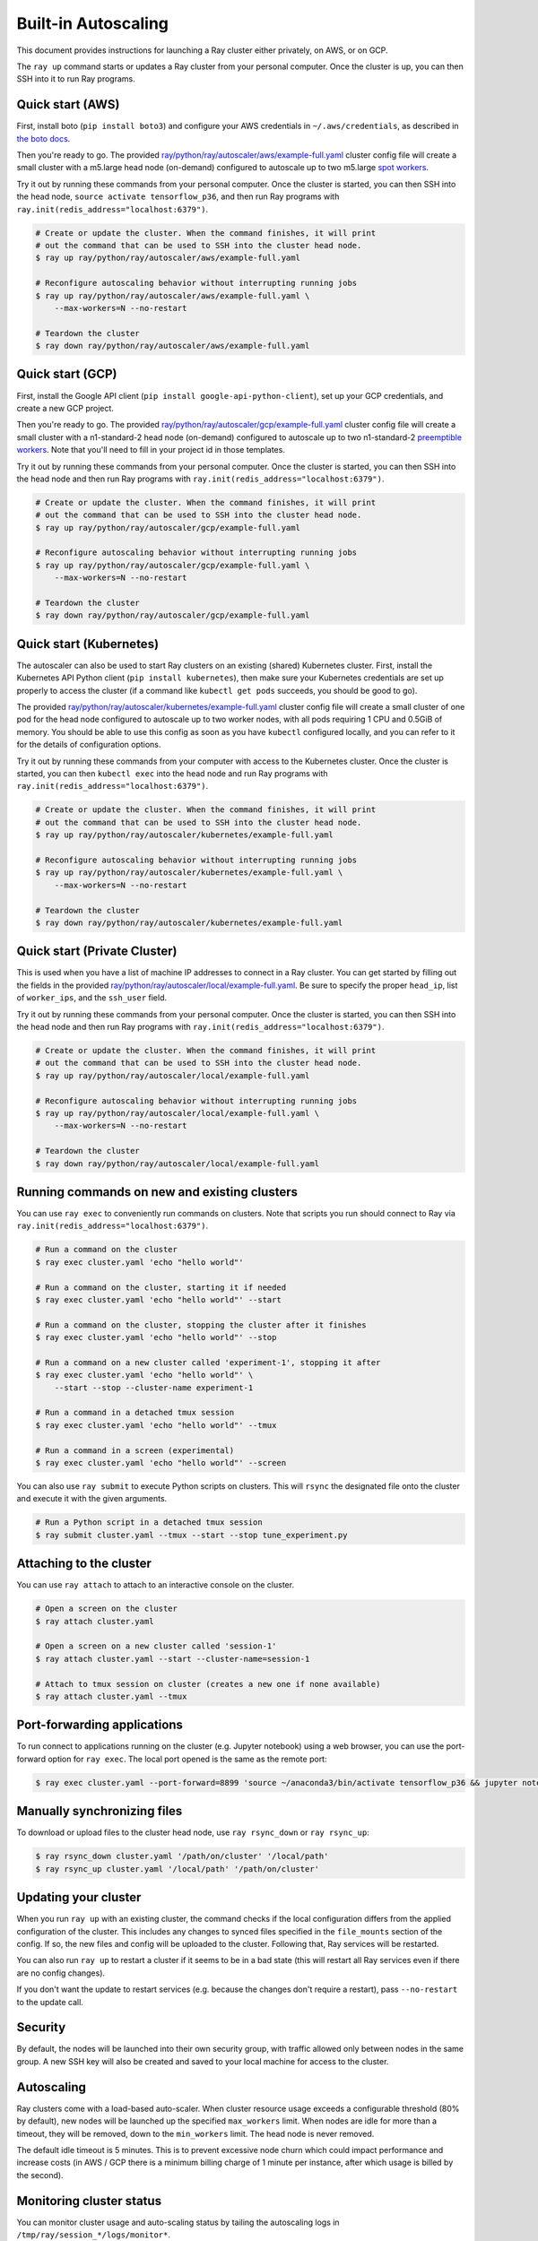 Built-in Autoscaling
=====================

This document provides instructions for launching a Ray cluster either privately, on AWS, or on GCP.

The ``ray up`` command starts or updates a Ray cluster from your personal computer. Once the cluster is up, you can then SSH into it to run Ray programs.

Quick start (AWS)
-----------------

First, install boto (``pip install boto3``) and configure your AWS credentials in ``~/.aws/credentials``,
as described in `the boto docs <http://boto3.readthedocs.io/en/latest/guide/configuration.html>`__.

Then you're ready to go. The provided `ray/python/ray/autoscaler/aws/example-full.yaml <https://github.com/ray-project/ray/tree/master/python/ray/autoscaler/aws/example-full.yaml>`__ cluster config file will create a small cluster with a m5.large head node (on-demand) configured to autoscale up to two m5.large `spot workers <https://aws.amazon.com/ec2/spot/>`__.

Try it out by running these commands from your personal computer. Once the cluster is started, you can then
SSH into the head node, ``source activate tensorflow_p36``, and then run Ray programs with ``ray.init(redis_address="localhost:6379")``.

.. code-block:: bash

    # Create or update the cluster. When the command finishes, it will print
    # out the command that can be used to SSH into the cluster head node.
    $ ray up ray/python/ray/autoscaler/aws/example-full.yaml

    # Reconfigure autoscaling behavior without interrupting running jobs
    $ ray up ray/python/ray/autoscaler/aws/example-full.yaml \
        --max-workers=N --no-restart

    # Teardown the cluster
    $ ray down ray/python/ray/autoscaler/aws/example-full.yaml

Quick start (GCP)
-----------------

First, install the Google API client (``pip install google-api-python-client``), set up your GCP credentials, and create a new GCP project.

Then you're ready to go. The provided `ray/python/ray/autoscaler/gcp/example-full.yaml <https://github.com/ray-project/ray/tree/master/python/ray/autoscaler/gcp/example-full.yaml>`__ cluster config file will create a small cluster with a n1-standard-2 head node (on-demand) configured to autoscale up to two n1-standard-2 `preemptible workers <https://cloud.google.com/preemptible-vms/>`__. Note that you'll need to fill in your project id in those templates.

Try it out by running these commands from your personal computer. Once the cluster is started, you can then
SSH into the head node and then run Ray programs with ``ray.init(redis_address="localhost:6379")``.

.. code-block:: bash

    # Create or update the cluster. When the command finishes, it will print
    # out the command that can be used to SSH into the cluster head node.
    $ ray up ray/python/ray/autoscaler/gcp/example-full.yaml

    # Reconfigure autoscaling behavior without interrupting running jobs
    $ ray up ray/python/ray/autoscaler/gcp/example-full.yaml \
        --max-workers=N --no-restart

    # Teardown the cluster
    $ ray down ray/python/ray/autoscaler/gcp/example-full.yaml

Quick start (Kubernetes)
------------------------

The autoscaler can also be used to start Ray clusters on an existing (shared) Kubernetes cluster. First, install the Kubernetes API Python client (``pip install kubernetes``), then make sure your Kubernetes credentials are set up properly to access the cluster (if a command like ``kubectl get pods`` succeeds, you should be good to go).

The provided `ray/python/ray/autoscaler/kubernetes/example-full.yaml <https://github.com/ray-project/ray/tree/master/python/ray/autoscaler/kubernetes/example-full.yaml>`__ cluster config file will create a small cluster of one pod for the head node configured to autoscale up to two worker nodes, with all pods requiring 1 CPU and 0.5GiB of memory. You should be able to use this config as soon as you have ``kubectl`` configured locally, and you can refer to it for the details of configuration options.

Try it out by running these commands from your computer with access to the Kubernetes cluster. Once the cluster is started, you can then
``kubectl exec`` into the head node and run Ray programs with ``ray.init(redis_address="localhost:6379")``.

.. code-block:: bash

    # Create or update the cluster. When the command finishes, it will print
    # out the command that can be used to SSH into the cluster head node.
    $ ray up ray/python/ray/autoscaler/kubernetes/example-full.yaml

    # Reconfigure autoscaling behavior without interrupting running jobs
    $ ray up ray/python/ray/autoscaler/kubernetes/example-full.yaml \
        --max-workers=N --no-restart

    # Teardown the cluster
    $ ray down ray/python/ray/autoscaler/kubernetes/example-full.yaml

Quick start (Private Cluster)
-----------------------------

This is used when you have a list of machine IP addresses to connect in a Ray cluster. You can get started by filling out the fields in the provided `ray/python/ray/autoscaler/local/example-full.yaml <https://github.com/ray-project/ray/tree/master/python/ray/autoscaler/local/example-full.yaml>`__.
Be sure to specify the proper ``head_ip``, list of ``worker_ips``, and the ``ssh_user`` field.

Try it out by running these commands from your personal computer. Once the cluster is started, you can then
SSH into the head node and then run Ray programs with ``ray.init(redis_address="localhost:6379")``.

.. code-block:: bash

    # Create or update the cluster. When the command finishes, it will print
    # out the command that can be used to SSH into the cluster head node.
    $ ray up ray/python/ray/autoscaler/local/example-full.yaml

    # Reconfigure autoscaling behavior without interrupting running jobs
    $ ray up ray/python/ray/autoscaler/local/example-full.yaml \
        --max-workers=N --no-restart

    # Teardown the cluster
    $ ray down ray/python/ray/autoscaler/local/example-full.yaml

Running commands on new and existing clusters
---------------------------------------------

You can use ``ray exec`` to conveniently run commands on clusters. Note that scripts you run should connect to Ray via ``ray.init(redis_address="localhost:6379")``.

.. code-block:: bash

    # Run a command on the cluster
    $ ray exec cluster.yaml 'echo "hello world"'

    # Run a command on the cluster, starting it if needed
    $ ray exec cluster.yaml 'echo "hello world"' --start

    # Run a command on the cluster, stopping the cluster after it finishes
    $ ray exec cluster.yaml 'echo "hello world"' --stop

    # Run a command on a new cluster called 'experiment-1', stopping it after
    $ ray exec cluster.yaml 'echo "hello world"' \
        --start --stop --cluster-name experiment-1

    # Run a command in a detached tmux session
    $ ray exec cluster.yaml 'echo "hello world"' --tmux

    # Run a command in a screen (experimental)
    $ ray exec cluster.yaml 'echo "hello world"' --screen

You can also use ``ray submit`` to execute Python scripts on clusters. This will ``rsync`` the designated file onto the cluster and execute it with the given arguments.

.. code-block:: bash

    # Run a Python script in a detached tmux session
    $ ray submit cluster.yaml --tmux --start --stop tune_experiment.py


Attaching to the cluster
------------------------

You can use ``ray attach`` to attach to an interactive console on the cluster.

.. code-block:: bash

    # Open a screen on the cluster
    $ ray attach cluster.yaml

    # Open a screen on a new cluster called 'session-1'
    $ ray attach cluster.yaml --start --cluster-name=session-1

    # Attach to tmux session on cluster (creates a new one if none available)
    $ ray attach cluster.yaml --tmux


Port-forwarding applications
----------------------------

To run connect to applications running on the cluster (e.g. Jupyter notebook) using a web browser, you can use the port-forward option for ``ray exec``. The local port opened is the same as the remote port:

.. code-block:: bash

    $ ray exec cluster.yaml --port-forward=8899 'source ~/anaconda3/bin/activate tensorflow_p36 && jupyter notebook --port=8899'

Manually synchronizing files
----------------------------

To download or upload files to the cluster head node, use ``ray rsync_down`` or ``ray rsync_up``:

.. code-block:: bash

    $ ray rsync_down cluster.yaml '/path/on/cluster' '/local/path'
    $ ray rsync_up cluster.yaml '/local/path' '/path/on/cluster'

Updating your cluster
---------------------

When you run ``ray up`` with an existing cluster, the command checks if the local configuration differs from the applied configuration of the cluster. This includes any changes to synced files specified in the ``file_mounts`` section of the config. If so, the new files and config will be uploaded to the cluster. Following that, Ray services will be restarted.

You can also run ``ray up`` to restart a cluster if it seems to be in a bad state (this will restart all Ray services even if there are no config changes).

If you don't want the update to restart services (e.g. because the changes don't require a restart), pass ``--no-restart`` to the update call.

Security
--------

By default, the nodes will be launched into their own security group, with traffic allowed only between nodes in the same group. A new SSH key will also be created and saved to your local machine for access to the cluster.

Autoscaling
-----------

Ray clusters come with a load-based auto-scaler. When cluster resource usage exceeds a configurable threshold (80% by default), new nodes will be launched up the specified ``max_workers`` limit. When nodes are idle for more than a timeout, they will be removed, down to the ``min_workers`` limit. The head node is never removed.

The default idle timeout is 5 minutes. This is to prevent excessive node churn which could impact performance and increase costs (in AWS / GCP there is a minimum billing charge of 1 minute per instance, after which usage is billed by the second).

Monitoring cluster status
-------------------------

You can monitor cluster usage and auto-scaling status by tailing the autoscaling
logs in ``/tmp/ray/session_*/logs/monitor*``.

The Ray autoscaler also reports per-node status in the form of instance tags. In your cloud provider console, you can click on a Node, go the the "Tags" pane, and add the ``ray-node-status`` tag as a column. This lets you see per-node statuses at a glance:

.. image:: autoscaler-status.png

Customizing cluster setup
-------------------------

You are encouraged to copy the example YAML file and modify it to your needs. This may include adding additional setup commands to install libraries or sync local data files.

.. note:: After you have customized the nodes, it is also a good idea to create a new machine image (or docker container if using Kubernetes) and use that in the config file. This reduces worker setup time, improving the efficiency of auto-scaling.

The setup commands you use should ideally be *idempotent*, that is, can be run more than once. This allows Ray to update nodes after they have been created. You can usually make commands idempotent with small modifications, e.g. ``git clone foo`` can be rewritten as ``test -e foo || git clone foo`` which checks if the repo is already cloned first.

Most of the example YAML file is optional. Here is a `reference minimal YAML file <https://github.com/ray-project/ray/tree/master/python/ray/autoscaler/aws/example-minimal.yaml>`__, and you can find the defaults for `optional fields in this YAML file <https://github.com/ray-project/ray/tree/master/python/ray/autoscaler/aws/example-full.yaml>`__.

Syncing git branches
--------------------

A common use case is syncing a particular local git branch to all workers of the cluster. However, if you just put a `git checkout <branch>` in the setup commands, the autoscaler won't know when to rerun the command to pull in updates. There is a nice workaround for this by including the git SHA in the input (the hash of the file will change if the branch is updated):

.. code-block:: yaml

    file_mounts: {
        "/tmp/current_branch_sha": "/path/to/local/repo/.git/refs/heads/<YOUR_BRANCH_NAME>",
    }

    setup_commands:
        - test -e <REPO_NAME> || git clone https://github.com/<REPO_ORG>/<REPO_NAME>.git
        - cd <REPO_NAME> && git fetch && git checkout `cat /tmp/current_branch_sha`

This tells ``ray up`` to sync the current git branch SHA from your personal computer to a temporary file on the cluster (assuming you've pushed the branch head already). Then, the setup commands read that file to figure out which SHA they should checkout on the nodes. Note that each command runs in its own session. The final workflow to update the cluster then becomes just this:

1. Make local changes to a git branch
2. Commit the changes with ``git commit`` and ``git push``
3. Update files on your Ray cluster with ``ray up``

Common cluster configurations
-----------------------------

The ``example-full.yaml`` configuration is enough to get started with Ray, but for more compute intensive workloads you will want to change the instance types to e.g. use GPU or larger compute instance by editing the yaml file. Here are a few common configurations:

**GPU single node**: use Ray on a single large GPU instance.

.. code-block:: yaml

    max_workers: 0
    head_node:
        InstanceType: p2.8xlarge

**Docker**: Specify docker image. This executes all commands on all nodes in the docker container,
and opens all the necessary ports to support the Ray cluster. It will also automatically install
Docker if Docker is not installed. This currently does not have GPU support.

.. code-block:: yaml

    docker:
        image: tensorflow/tensorflow:1.5.0-py3
        container_name: ray_docker

**Mixed GPU and CPU nodes**: for RL applications that require proportionally more
CPU than GPU resources, you can use additional CPU workers with a GPU head node.

.. code-block:: yaml

    max_workers: 10
    head_node:
        InstanceType: p2.8xlarge
    worker_nodes:
        InstanceType: m4.16xlarge

**Autoscaling CPU cluster**: use a small head node and have Ray auto-scale
workers as needed. This can be a cost-efficient configuration for clusters with
bursty workloads. You can also request spot workers for additional cost savings.

.. code-block:: yaml

    min_workers: 0
    max_workers: 10
    head_node:
        InstanceType: m4.large
    worker_nodes:
        InstanceMarketOptions:
            MarketType: spot
        InstanceType: m4.16xlarge

**Autoscaling GPU cluster**: similar to the autoscaling CPU cluster, but
with GPU worker nodes instead.

.. code-block:: yaml

    min_workers: 1  # must have at least 1 GPU worker (issue #2106)
    max_workers: 10
    head_node:
        InstanceType: m4.large
    worker_nodes:
        InstanceMarketOptions:
            MarketType: spot
        InstanceType: p2.xlarge


External Node Provider
--------------------------

Ray also supports external node providers (check `node_provider.py <https://github.com/ray-project/ray/tree/master/python/ray/autoscaler/node_provider.py>`__ implementation).
You can specify the external node provider using the yaml config:

.. code-block:: yaml

    provider:
        type: external
        module: mypackage.myclass

The module needs to be in the format `package.provider_class` or `package.sub_package.provider_class`.

Additional Cloud providers
--------------------------

To use Ray autoscaling on other Cloud providers or cluster management systems, you can implement the ``NodeProvider`` interface (~100 LOC) and register it in `node_provider.py <https://github.com/ray-project/ray/tree/master/python/ray/autoscaler/node_provider.py>`__. Contributions are welcome!

Questions or Issues?
--------------------

You can post questions or issues or feedback through the following channels:

1. `ray-dev@googlegroups.com`_: For discussions about development or any general
   questions and feedback.
2. `StackOverflow`_: For questions about how to use Ray.
3. `GitHub Issues`_: For bug reports and feature requests.

.. _`ray-dev@googlegroups.com`: https://groups.google.com/forum/#!forum/ray-dev
.. _`StackOverflow`: https://stackoverflow.com/questions/tagged/ray
.. _`GitHub Issues`: https://github.com/ray-project/ray/issues

